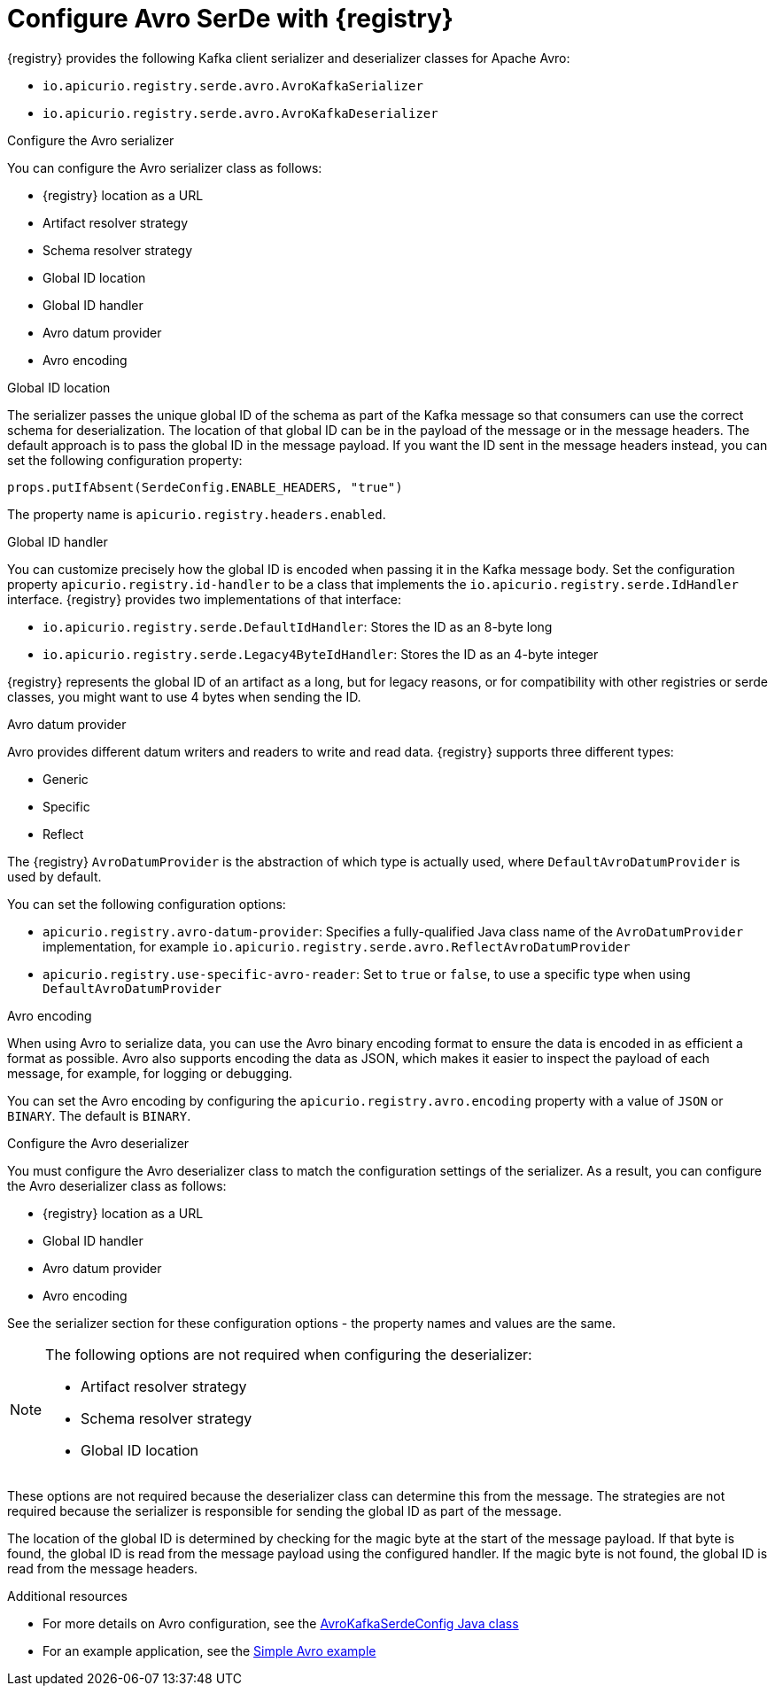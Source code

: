 // Module included in the following assemblies:
//  assembly-using-kafka-client-serdes

[id='registry-serdes-types-avro-{context}']
= Configure Avro SerDe with {registry}

{registry} provides the following Kafka client serializer and deserializer classes for Apache Avro:

* `io.apicurio.registry.serde.avro.AvroKafkaSerializer`
* `io.apicurio.registry.serde.avro.AvroKafkaDeserializer`

.Configure the Avro serializer

You can configure the Avro serializer class as follows:

* {registry} location as a URL
* Artifact resolver strategy 
* Schema resolver strategy 
* Global ID location
* Global ID handler
* Avro datum provider
* Avro encoding

.Global ID location
The serializer passes the unique global ID of the schema as part of the Kafka message so that consumers can use the correct schema for deserialization. The location of that global ID can be in the payload of the message or in the message headers. The default approach is to pass the global ID in the message payload. If you want the ID sent in the message headers instead, you can set the following configuration property:
----
props.putIfAbsent(SerdeConfig.ENABLE_HEADERS, "true")
----
The property name is `apicurio.registry.headers.enabled`.


.Global ID handler
You can customize precisely how the global ID is encoded when passing it in the Kafka message body. Set
the configuration property `apicurio.registry.id-handler` to be a class that implements the
`io.apicurio.registry.serde.IdHandler` interface. {registry} provides two implementations of
that interface:

* `io.apicurio.registry.serde.DefaultIdHandler`: Stores the ID as an 8-byte long
* `io.apicurio.registry.serde.Legacy4ByteIdHandler`:  Stores the ID as an 4-byte integer

{registry} represents the global ID of an artifact as a long, but for legacy reasons, or for compatibility with other registries or serde classes, you might want to use 4 bytes when sending the ID.

.Avro datum provider
Avro provides different datum writers and readers to write and read data. {registry} supports three different types:

* Generic
* Specific
* Reflect

The {registry} `AvroDatumProvider` is the abstraction of which type is actually used, where `DefaultAvroDatumProvider` is used by default.

You can set the following configuration options:

* `apicurio.registry.avro-datum-provider`: Specifies a fully-qualified Java class name of the `AvroDatumProvider` implementation, for example `io.apicurio.registry.serde.avro.ReflectAvroDatumProvider`
* `apicurio.registry.use-specific-avro-reader`: Set to `true` or `false`, to use a specific type when using `DefaultAvroDatumProvider`

.Avro encoding

When using Avro to serialize data, you can use the Avro binary encoding format to ensure the data is encoded in as efficient a format as possible. Avro also supports encoding the data as JSON, which makes it easier to inspect the payload of each message, for example, for logging or debugging. 

You can set the Avro encoding by configuring the `apicurio.registry.avro.encoding` property with a value of `JSON` or `BINARY`. The default is `BINARY`.

.Configure the Avro deserializer

You must configure the Avro deserializer class to match the configuration settings of the serializer.  As a
result, you can configure the Avro deserializer class as follows:

* {registry} location as a URL
* Global ID handler
* Avro datum provider
* Avro encoding

See the serializer section for these configuration options - the property names and values are the same.

[NOTE] 
====
The following options are not required when configuring the deserializer:

* Artifact resolver strategy 
* Schema resolver strategy 
* Global ID location
====

These options are not required because the deserializer class can determine this from the message. The strategies are not required because the serializer is responsible for sending the global ID as part of the message. 

The location of the global ID is determined by checking for the magic byte at the start of the message payload. If that byte is found, the global ID is read from the message payload using the configured handler.  If the magic byte is not found, the global ID is read from the message headers.

.Additional resources

* For more details on Avro configuration, see the link:https://github.com/Apicurio/apicurio-registry/blob/master/serdes/avro-serde/src/main/java/io/apicurio/registry/serde/avro/AvroKafkaSerdeConfig.java[AvroKafkaSerdeConfig Java class]
* For an example application, see the link:https://github.com/Apicurio/apicurio-registry-examples[Simple Avro example]
